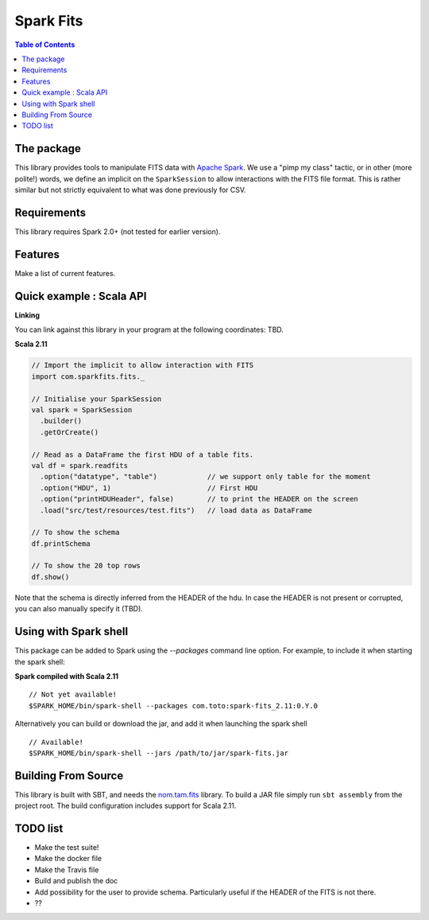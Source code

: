 ================
Spark Fits
================

.. contents:: **Table of Contents**

The package
================

This library provides tools to manipulate FITS data with `Apache Spark <http://spark.apache.org/>`_.
We use a "pimp my class" tactic, or in other (more polite!) words, we define
an implicit on the ``SparkSession`` to allow interactions with the FITS file format.
This is rather similar but not strictly equivalent to what was done previously for CSV.

Requirements
================

This library requires Spark 2.0+ (not tested for earlier version).

Features
================

Make a list of current features.

Quick example : Scala API
================

**Linking**

You can link against this library in your program at the following coordinates: TBD.

**Scala 2.11**

.. code:: scala

  // Import the implicit to allow interaction with FITS
  import com.sparkfits.fits._

  // Initialise your SparkSession
  val spark = SparkSession
    .builder()
    .getOrCreate()

  // Read as a DataFrame the first HDU of a table fits.
  val df = spark.readfits
    .option("datatype", "table")            // we support only table for the moment
    .option("HDU", 1)                       // First HDU
    .option("printHDUHeader", false)        // to print the HEADER on the screen
    .load("src/test/resources/test.fits")   // load data as DataFrame

  // To show the schema
  df.printSchema

  // To show the 20 top rows
  df.show()

Note that the schema is directly inferred from the HEADER of the hdu.
In case the HEADER is not present or corrupted, you can also manually specify it (TBD).

Using with Spark shell
================

This package can be added to Spark using the `--packages` command line option.
For example, to include it when starting the spark shell:

**Spark compiled with Scala 2.11**

::

  // Not yet available!
  $SPARK_HOME/bin/spark-shell --packages com.toto:spark-fits_2.11:0.Y.0

Alternatively you can build or download the jar, and add it when launching the spark shell

::

  // Available!
  $SPARK_HOME/bin/spark-shell --jars /path/to/jar/spark-fits.jar


Building From Source
================

This library is built with SBT, and needs the `nom.tam.fits <https://github.com/nom-tam-fits/nom-tam-fits>`_ library.
To build a JAR file simply run ``sbt assembly`` from the project root.
The build configuration includes support for Scala 2.11.

TODO list
================

* Make the test suite!
* Make the docker file
* Make the Travis file
* Build and publish the doc
* Add possibility for the user to provide schema. Particularly useful if the HEADER of the FITS is not there.
* ??
